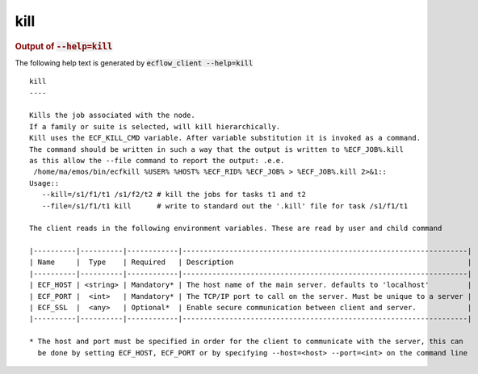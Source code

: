 
.. _kill_cli:

kill
////







.. rubric:: Output of :code:`--help=kill`



The following help text is generated by :code:`ecflow_client --help=kill`

::

   
   kill
   ----
   
   Kills the job associated with the node.
   If a family or suite is selected, will kill hierarchically.
   Kill uses the ECF_KILL_CMD variable. After variable substitution it is invoked as a command.
   The command should be written in such a way that the output is written to %ECF_JOB%.kill
   as this allow the --file command to report the output: .e.e.
    /home/ma/emos/bin/ecfkill %USER% %HOST% %ECF_RID% %ECF_JOB% > %ECF_JOB%.kill 2>&1::
   Usage::
      --kill=/s1/f1/t1 /s1/f2/t2 # kill the jobs for tasks t1 and t2
      --file=/s1/f1/t1 kill      # write to standard out the '.kill' file for task /s1/f1/t1
   
   The client reads in the following environment variables. These are read by user and child command
   
   |----------|----------|------------|-------------------------------------------------------------------|
   | Name     |  Type    | Required   | Description                                                       |
   |----------|----------|------------|-------------------------------------------------------------------|
   | ECF_HOST | <string> | Mandatory* | The host name of the main server. defaults to 'localhost'         |
   | ECF_PORT |  <int>   | Mandatory* | The TCP/IP port to call on the server. Must be unique to a server |
   | ECF_SSL  |  <any>   | Optional*  | Enable secure communication between client and server.            |
   |----------|----------|------------|-------------------------------------------------------------------|
   
   * The host and port must be specified in order for the client to communicate with the server, this can 
     be done by setting ECF_HOST, ECF_PORT or by specifying --host=<host> --port=<int> on the command line
   

